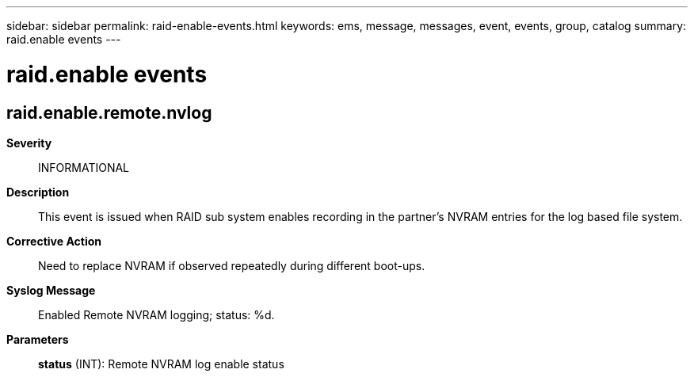 ---
sidebar: sidebar
permalink: raid-enable-events.html
keywords: ems, message, messages, event, events, group, catalog
summary: raid.enable events
---

= raid.enable events
:toclevels: 1
:hardbreaks:
:nofooter:
:icons: font
:linkattrs:
:imagesdir: ./media/

== raid.enable.remote.nvlog
*Severity*::
INFORMATIONAL
*Description*::
This event is issued when RAID sub system enables recording in the partner's NVRAM entries for the log based file system.
*Corrective Action*::
Need to replace NVRAM if observed repeatedly during different boot-ups.
*Syslog Message*::
Enabled Remote NVRAM logging; status: %d.
*Parameters*::
*status* (INT): Remote NVRAM log enable status
